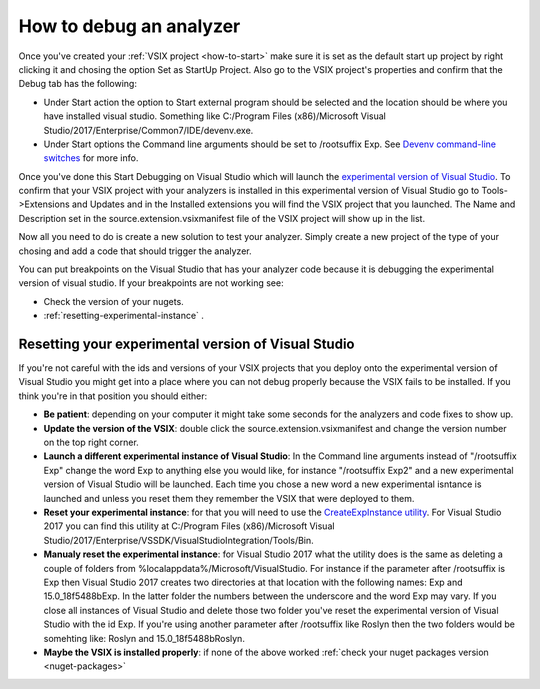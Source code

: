 .. _how-to-debug:

How to debug an analyzer
========================

Once you've created your :ref:`VSIX project <how-to-start>` make sure it is set as the default start up project by right clicking it and chosing the option Set as StartUp Project.
Also go to the VSIX project's properties and confirm that the Debug tab has the following:

* Under Start action the option to Start external program should be selected and the location should be where you have installed visual studio. Something like C:/Program Files (x86)/Microsoft Visual Studio/2017/Enterprise/Common7/IDE/devenv.exe.
* Under Start options the Command line arguments should be set to /rootsuffix Exp. See `Devenv command-line switches <https://docs.microsoft.com/en-us/visualstudio/extensibility/devenv-command-line-switches-for-vspackage-development>`_ for more info.

Once you've done this Start Debugging on Visual Studio which will launch the `experimental version of Visual Studio <https://docs.microsoft.com/en-us/visualstudio/extensibility/the-experimental-instance>`_. To confirm that your VSIX project with your analyzers is installed in this experimental version of Visual Studio go to Tools->Extensions and Updates and in the Installed extensions you will find the VSIX project that you launched. The Name and Description set in the source.extension.vsixmanifest file of the VSIX project will show up in the list.

.. image:: images/debug_installed_extensions.PNG

Now all you need to do is create a new solution to test your analyzer. Simply create a new project of the type of your chosing and add a code that should trigger the analyzer.

You can put breakpoints on the Visual Studio that has your analyzer code because it is debugging the experimental version of visual studio. If your breakpoints are not working see:

* Check the version of your nugets.
* :ref:`resetting-experimental-instance` .

.. _resetting-experimental-instance:

Resetting your experimental version of Visual Studio
----------------------------------------------------

If you're not careful with the ids and versions of your VSIX projects that you deploy onto the experimental version of Visual Studio you might get into a place where you can not debug properly because the VSIX fails to be installed.
If you think you're in that position you should either:

* **Be patient**: depending on your computer it might take some seconds for the analyzers and code fixes to show up.
* **Update the version of the VSIX**: double click the source.extension.vsixmanifest and change the version number on the top right corner.
* **Launch a different experimental instance of Visual Studio**: In the Command line arguments instead of "/rootsuffix Exp" change the word Exp to anything else you would like, for instance "/rootsuffix Exp2" and a new experimental version of Visual Studio will be launched. Each time you chose a new word a new experimental isntance is launched and unless you reset them they remember the VSIX that were deployed to them.
* **Reset your experimental instance**: for that you will need to use the `CreateExpInstance utility <https://docs.microsoft.com/en-us/visualstudio/extensibility/internals/createexpinstance-utility>`_. For Visual Studio 2017 you can find this utility at C:/Program Files (x86)/Microsoft Visual Studio/2017/Enterprise/VSSDK/VisualStudioIntegration/Tools/Bin.
* **Manualy reset the experimental instance**: for Visual Studio 2017 what the utility does is the same as deleting a couple of folders from %localappdata%/Microsoft/VisualStudio. For instance if the parameter after /rootsuffix is Exp then Visual Studio 2017 creates two directories at that location with the following names: Exp and 15.0_18f5488bExp. In the latter folder the numbers between the underscore and the word Exp may vary. If you close all instances of Visual Studio and delete those two folder you've reset the experimental version of Visual Studio with the id Exp. If you're using another parameter after /rootsuffix like Roslyn then the two folders would be somehting like: Roslyn and 15.0_18f5488bRoslyn.
* **Maybe the VSIX is installed properly**: if none of the above worked :ref:`check your nuget packages version <nuget-packages>`
